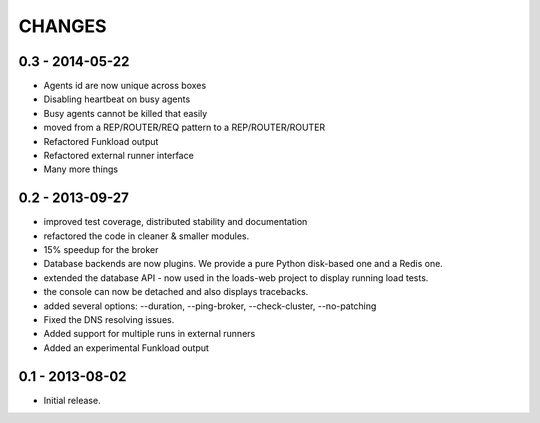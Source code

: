 CHANGES
=======

0.3 - 2014-05-22
----------------

- Agents id are now unique across boxes
- Disabling heartbeat on busy agents
- Busy agents cannot be killed that easily
- moved from a REP/ROUTER/REQ pattern to a REP/ROUTER/ROUTER
- Refactored Funkload output
- Refactored external runner interface
- Many more things

0.2 - 2013-09-27
----------------

- improved test coverage, distributed stability and documentation
- refactored the code in cleaner & smaller modules.
- 15% speedup for the broker
- Database backends are now plugins. We provide a pure Python disk-based one
  and a Redis one.
- extended the database API - now used in the loads-web project to display
  running load tests.
- the console can now be detached and also displays tracebacks.
- added several options: --duration, --ping-broker, --check-cluster,
  --no-patching
- Fixed the DNS resolving issues.
- Added support for multiple runs in external runners
- Added an experimental Funkload output

0.1 - 2013-08-02
----------------

- Initial release.
